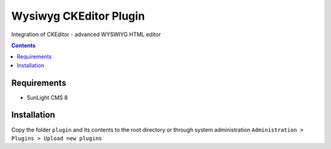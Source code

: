 Wysiwyg CKEditor Plugin
#######################

Integration of CKEditor  - advanced WYSWIYG HTML editor

.. contents::

Requirements
************

- SunLight CMS 8

Installation
************

Copy the folder ``plugin`` and its contents to the root directory or through system administration ``Administration > Plugins > Upload new plugins``

